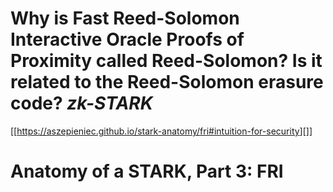 * Why is Fast Reed-Solomon Interactive Oracle Proofs of Proximity called Reed-Solomon? Is it related to the Reed-Solomon erasure code? [[zk-STARK]]
[[https://aszepieniec.github.io/stark-anatomy/fri#intuition-for-security][]]
* Anatomy of a STARK, Part 3: FRI